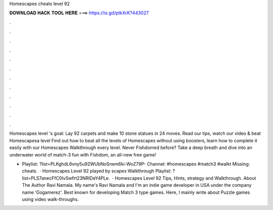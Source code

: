 Homescapes cheats level 92



𝐃𝐎𝐖𝐍𝐋𝐎𝐀𝐃 𝐇𝐀𝐂𝐊 𝐓𝐎𝐎𝐋 𝐇𝐄𝐑𝐄 ===> https://is.gd/ptkXrK?443027



.



.



.



.



.



.



.



.



.



.



.



.

Homescapes level 's goal: Lay 92 carpets and make 10 stone statues in 24 moves. Read our tips, watch our video & beat Homescapesa level  Find out how to beat all the levels of Homescapes without using boosters, learn how to complete it easily with our Homescapes Walkthrough every level. Never Fishdomed before? Take a deep breath and dive into an underwater world of match-3 fun with Fishdom, an all-new free game!

- Playlist: ?list=PLKghdL6vny5u92WUbNoSnem6ki-WoZ79P- Channel: #homescapes #match3 #walkt Missing: cheats.  · Homescapes Level 92 played by scapes Walkthrough Playlist: ?list=PLS7anecFfC0IvSwfrt23NRIDeY4PLe.  · Homescapes Level 92 Tips, Hints, strategy and Walkthrough. About The Author Ravi Namala. My name's Ravi Namala and I'm an indie game developer in USA under the company name 'Gogamerez'. Best known for developing Match 3 type games. Here, I mainly write about Puzzle games using video walk-throughs.
